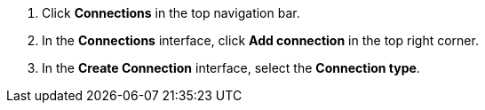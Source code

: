 . Click *Connections* in the top navigation bar.
. In the *Connections* interface, click *Add connection* in the top right corner.
. In the *Create Connection* interface, select the *Connection type*.
